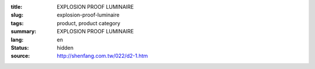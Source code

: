 :title: EXPLOSION PROOF LUMINAIRE
:slug: explosion-proof-luminaire
:tags: product, product category
:summary: EXPLOSION PROOF LUMINAIRE
:lang: en
:status: hidden
:source: http://shenfang.com.tw/022/d2-1.htm

